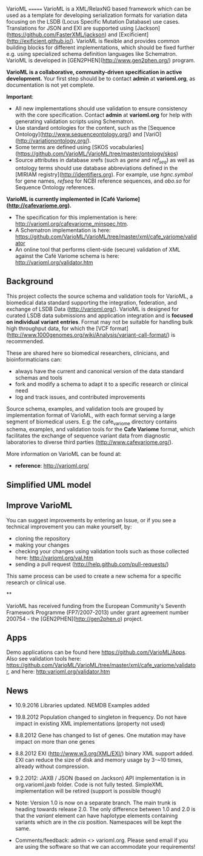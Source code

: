 VarioML
=======
VarioML is a XML/RelaxNG based framework which can be used as a template for developing serialization
formats for variation data focusing on the LSDB (Locus Specific Mutation Database) use cases. Translations
for JSON and EXI are supported using [Jackson](https://github.com/FasterXML/jackson) and
[Excificient](http://exificient.github.io/). VarioML is flexible and provides common building blocks for different
implementations, which should be fixed further e.g. using specialized schema definition languages like Schematron.
VarioML is developed in [GEN2PHEN](http://www.gen2phen.org/) program.


*VarioML is a collaborative, community-driven specification in active development.*
Your first step should be to contact *admin* at *varioml.org*, as documentation is not yet complete.

*Important*:
- All new implementations should use validation to ensure consistency with the core specification. Contact *admin* at *varioml.org* for help with generating validation scripts using Schematron.
- Use standard ontologies for the content, such as the [Sequence Ontology](http://www.sequenceontology.org/) and
 [VariO](http://variationontology.org/).
- Some terms are defined using [SKOS vocabularies](https://github.com/VarioML/VarioML/tree/master/ontology/skos)
- Source attributes in database xrefs (such as /gene/ and /ref_seq/) as well as ontology terms should use database abbreviations defined in the [MIRIAM registry](http://identifiers.org). For example, use /hgnc.symbol/ for gene names, /refseq/ for NCBI reference sequences, and /obo.so/ for Sequence Ontology references.

*VarioML is currently implemented in [Café Variome](http://cafevariome.org).*
- The specification for this implementation is here: http://varioml.org/cafevariome_minspec.htm.
- A Schematron implementation is here: https://github.com/VarioML/VarioML/tree/master/xml/cafe_variome/validator
- An online tool that performs client-side (secure) validation of XML against the Café Variome schema is here: http://varioml.org/validator.htm

** Background
This project collects the source schema and validation tools for VarioML, a biomedical data standard supporting the integration, federation, and exchange of LSDB Data (http://varioml.org/).
VarioML is designed for curated LSDB data submissions and application integration and is *focused on individual variant entries*.
Format may not be suitable for handling bulk high throughput data, for which the [VCF format](http://www.1000genomes.org/wiki/Analysis/variant-call-format/) is recommended.

These are shared here so biomedical researchers, clinicians, and bioinformaticians can:
- always have the current and canonical version of the data standard schemas and tools
- fork and modify a schema to adapt it to a specific research or clinical need
- log and track issues, and contributed improvements

Source schema, examples, and validation tools are grouped by implementation format of VarioML, with each format serving a large segment of biomedical users. E.g: the cafe_variome directory contains schema, examples, and validation tools for the *Cafe Variome* format, which facilitates the exchange of sequence variant data from diagnostic laboratories to diverse third parties (http://www.cafevariome.org/).

More information on VarioML can be found at:
- *reference*: http://varioml.org/


** Simplified UML model
[[https://raw.github.com/VarioML/VarioML/master/xml/lsdb_main/uml/varioml.jpg]]

** Improve VarioML

You can suggest improvements by entering an Issue, or if you see a technical improvement you can make yourself, by:
- cloning the repository
- making your changes
- checking your changes using validation tools such as those collected here: http://varioml.org/val.htm
- sending a pull request (http://help.github.com/pull-requests/)

This same process can be used to create a new schema for a specific research or clinical use.

**

VarioML has received funding from the European Community's Seventh Framework Programme (FP7/2007-2013)
under grant agreement number 200754 - the [GEN2PHEN](http://gen2phen.o) project.

** Apps
Demo applications can be found here https://github.com/VarioML/Apps.
Also see validation tools here: https://github.com/VarioML/VarioML/tree/master/xml/cafe_variome/validator, and here: http:varioml.org/validator.htm
** News
- 10.9.2016 Libraries updated. NEMDB Examples added
- 19.8.2012 Population changed to singleton in frequency. Do not have impact in existing XML implementations (property not used)
- 8.8.2012 Gene has changed to list of genes. One mutation may have impact on more than one genes
- 8.8.2012 EXI (http://www.w3.org/XML/EXI/) binary XML support added. EXI can reduce the size of disk and memory usage by 3-~10 times, already without compression.
- 9.2.2012: JAXB / JSON (based on Jackson) API implementation is in org.varioml.jaxb folder. Code is not fully tested. SimpleXML implementation will be retired (support is possible though)

- Note: Version 1.0 is now on a separate branch. The main trunk is heading towards release 2.0. The only difference between 1.0 and 2.0 is that the /variant/ element can have haplotype elements containing variants which are in the /cis/ position. Namespaces will be kept the same.

- Comments/feedback: admin <> varioml.org. Please send email if you are using the software so that we can accommodate your requirements!
